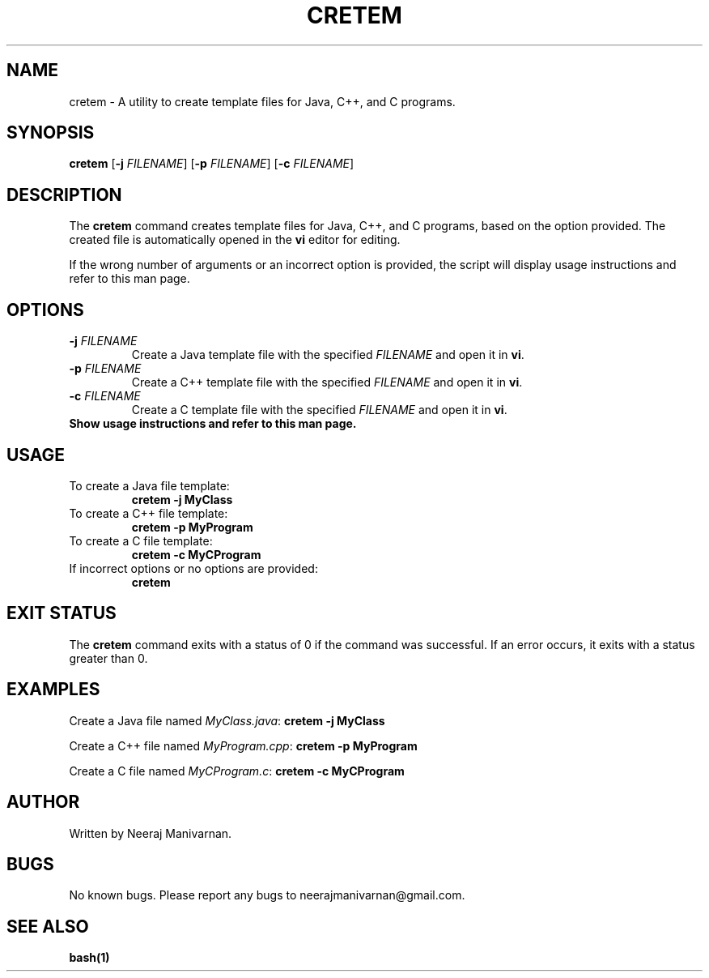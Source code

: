 .TH CRETEM 1 "August 2024" "Version 1.0" "CRETEM MANUAL"
.SH NAME
cretem \- A utility to create template files for Java, C++, and C programs.
.SH SYNOPSIS
.B cretem
[\fB\-j \fIFILENAME\fR] [\fB\-p \fIFILENAME\fR] [\fB\-c \fIFILENAME\fR]
.SH DESCRIPTION
The \fBcretem\fR command creates template files for Java, C++, and C programs, based on the option provided. The created file is automatically opened in the \fBvi\fR editor for editing.
.PP
If the wrong number of arguments or an incorrect option is provided, the script will display usage instructions and refer to this man page.
.SH OPTIONS
.TP
\fB\-j \fIFILENAME\fR
Create a Java template file with the specified \fIFILENAME\fR and open it in \fBvi\fR.
.TP
\fB\-p \fIFILENAME\fR
Create a C++ template file with the specified \fIFILENAME\fR and open it in \fBvi\fR.
.TP
\fB\-c \fIFILENAME\fR
Create a C template file with the specified \fIFILENAME\fR and open it in \fBvi\fR.
.TP
\fB\?\fR
Show usage instructions and refer to this man page.
.SH USAGE
.TP
To create a Java file template:
.B cretem \-j MyClass
.TP
To create a C++ file template:
.B cretem \-p MyProgram
.TP
To create a C file template:
.B cretem \-c MyCProgram
.TP
If incorrect options or no options are provided:
.B cretem
.SH EXIT STATUS
The \fBcretem\fR command exits with a status of 0 if the command was successful. If an error occurs, it exits with a status greater than 0.
.SH EXAMPLES
Create a Java file named \fIMyClass.java\fR:
.B cretem \-j MyClass
.PP
Create a C++ file named \fIMyProgram.cpp\fR:
.B cretem \-p MyProgram
.PP
Create a C file named \fIMyCProgram.c\fR:
.B cretem \-c MyCProgram
.SH AUTHOR
Written by Neeraj Manivarnan.
.SH BUGS
No known bugs. Please report any bugs to neerajmanivarnan@gmail.com.
.SH SEE ALSO
.B bash(1)


